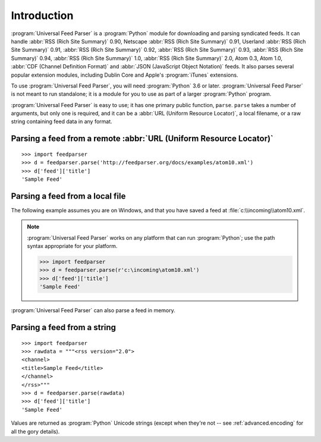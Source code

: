 Introduction
============

:program:`Universal Feed Parser` is a :program:`Python` module for downloading
and parsing syndicated feeds.  It can handle :abbr:`RSS (Rich Site Summary)`
0.90, Netscape :abbr:`RSS (Rich Site Summary)` 0.91, Userland :abbr:`RSS (Rich
Site Summary)` 0.91, :abbr:`RSS (Rich Site Summary)` 0.92, :abbr:`RSS (Rich
Site Summary)` 0.93, :abbr:`RSS (Rich Site Summary)` 0.94, :abbr:`RSS (Rich
Site Summary)` 1.0, :abbr:`RSS (Rich Site Summary)` 2.0, Atom 0.3, Atom 1.0,
:abbr:`CDF (Channel Definition Format)` and :abbr:`JSON (JavaScript Object
Notation)` feeds.  It also parses several
popular extension modules, including Dublin Core and Apple's :program:`iTunes`
extensions.

To use :program:`Universal Feed Parser`, you will need :program:`Python` 3.6 or
later. :program:`Universal Feed Parser` is not meant
to run standalone; it is a module for you to use as part of a larger
:program:`Python` program.

:program:`Universal Feed Parser` is easy to use; it has one primary public
function, ``parse``.  ``parse`` takes a number of arguments, but only one is
required, and it can be a :abbr:`URL (Uniform Resource Locator)`, a local
filename, or a raw string containing feed data in any format.


Parsing a feed from a remote :abbr:`URL (Uniform Resource Locator)`
-------------------------------------------------------------------
::


    >>> import feedparser
    >>> d = feedparser.parse('http://feedparser.org/docs/examples/atom10.xml')
    >>> d['feed']['title']
    'Sample Feed'


Parsing a feed from a local file
--------------------------------
::

The following example assumes you are on Windows, and that you have saved a feed at :file:`c:\\incoming\\atom10.xml`.

.. note::

    :program:`Universal Feed Parser` works on any platform that can run
    :program:`Python`; use the path syntax appropriate for your platform.


    >>> import feedparser
    >>> d = feedparser.parse(r'c:\incoming\atom10.xml')
    >>> d['feed']['title']
    'Sample Feed'


:program:`Universal Feed Parser` can also parse a feed in memory.

Parsing a feed from a string
----------------------------
::


    >>> import feedparser
    >>> rawdata = """<rss version="2.0">
    <channel>
    <title>Sample Feed</title>
    </channel>
    </rss>"""
    >>> d = feedparser.parse(rawdata)
    >>> d['feed']['title']
    'Sample Feed'


Values are returned as :program:`Python` Unicode strings (except when they're
not -- see :ref:`advanced.encoding` for all the gory details).

.. seealso::

   `Introduction to Python Unicode strings <http://docs.python.org/tut/node5.html#SECTION005130000000000000000>`_
